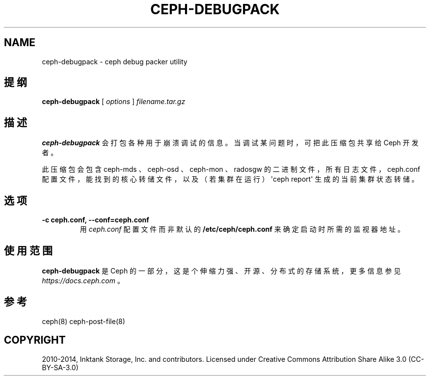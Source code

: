 .\" Man page generated from reStructuredText.
.
.TH "CEPH-DEBUGPACK" "8" "Dec 10, 2021" "dev" "Ceph"
.SH NAME
ceph-debugpack \- ceph debug packer utility
.
.nr rst2man-indent-level 0
.
.de1 rstReportMargin
\\$1 \\n[an-margin]
level \\n[rst2man-indent-level]
level margin: \\n[rst2man-indent\\n[rst2man-indent-level]]
-
\\n[rst2man-indent0]
\\n[rst2man-indent1]
\\n[rst2man-indent2]
..
.de1 INDENT
.\" .rstReportMargin pre:
. RS \\$1
. nr rst2man-indent\\n[rst2man-indent-level] \\n[an-margin]
. nr rst2man-indent-level +1
.\" .rstReportMargin post:
..
.de UNINDENT
. RE
.\" indent \\n[an-margin]
.\" old: \\n[rst2man-indent\\n[rst2man-indent-level]]
.nr rst2man-indent-level -1
.\" new: \\n[rst2man-indent\\n[rst2man-indent-level]]
.in \\n[rst2man-indent\\n[rst2man-indent-level]]u
..
.SH 提纲
.nf
\fBceph\-debugpack\fP [ \fIoptions\fP ] \fIfilename.tar.gz\fP
.fi
.sp
.SH 描述
.sp
\fBceph\-debugpack\fP 会打包各种用于崩溃调试的信息。当调试某问题时，可把此压缩包共享给 Ceph 开发者。
.sp
此压缩包会包含 ceph\-mds 、 ceph\-osd 、 ceph\-mon 、 radosgw 的二进制文件，所有日志文件， ceph.conf 配置文件，能找到的核心转储文件，以及（若集群在运行） \(aqceph report\(aq 生成的当前集群状态转储。
.SH 选项
.INDENT 0.0
.TP
.B \-c ceph.conf, \-\-conf=ceph.conf
用 \fIceph.conf\fP 配置文件而非默认的 \fB/etc/ceph/ceph.conf\fP 来确定启动时所需的监视器地址。
.UNINDENT
.SH 使用范围
.sp
\fBceph\-debugpack\fP 是 Ceph 的一部分，这是个伸缩力强、开源、分布式的存储系统，更多信息参见 \fI\%https://docs.ceph.com\fP 。
.SH 参考
.sp
ceph(8)
ceph\-post\-file(8)
.SH COPYRIGHT
2010-2014, Inktank Storage, Inc. and contributors. Licensed under Creative Commons Attribution Share Alike 3.0 (CC-BY-SA-3.0)
.\" Generated by docutils manpage writer.
.
